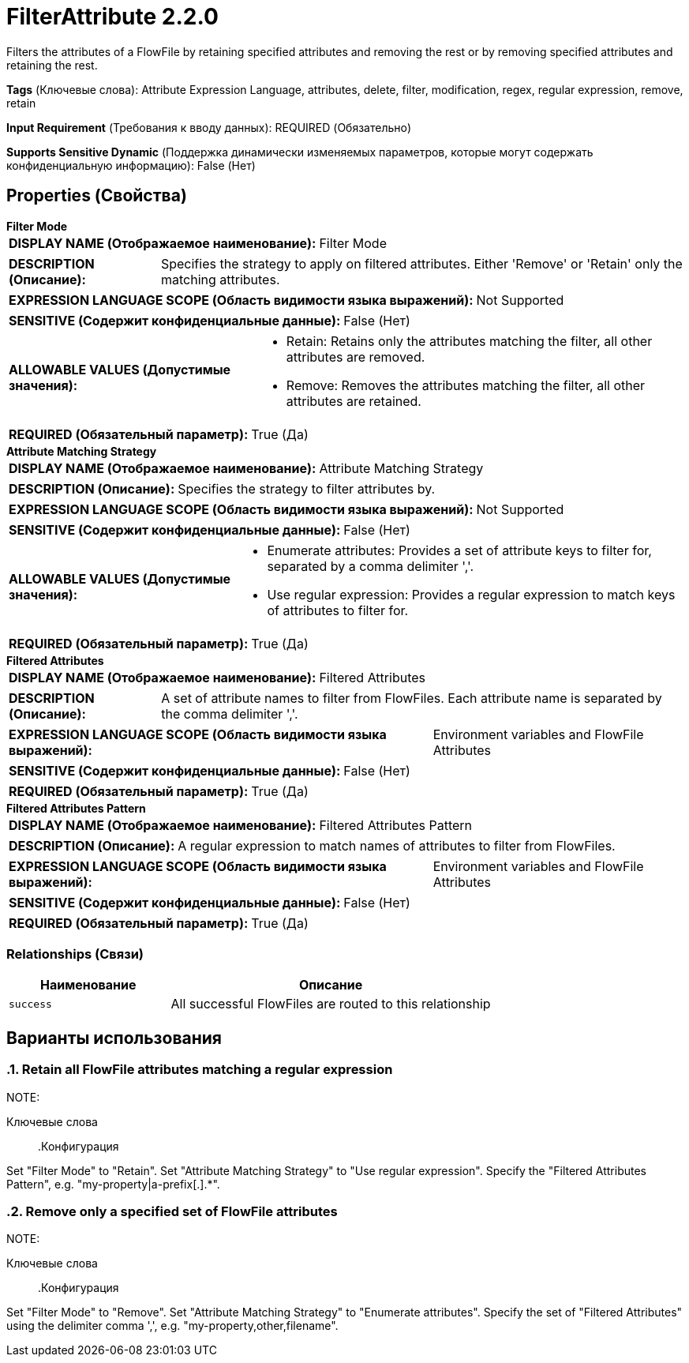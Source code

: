 = FilterAttribute 2.2.0

Filters the attributes of a FlowFile by retaining specified attributes and removing the rest or by removing specified attributes and retaining the rest.

[horizontal]
*Tags* (Ключевые слова):
Attribute Expression Language, attributes, delete, filter, modification, regex, regular expression, remove, retain
[horizontal]
*Input Requirement* (Требования к вводу данных):
REQUIRED (Обязательно)
[horizontal]
*Supports Sensitive Dynamic* (Поддержка динамически изменяемых параметров, которые могут содержать конфиденциальную информацию):
 False (Нет) 



== Properties (Свойства)


.*Filter Mode*
************************************************
[horizontal]
*DISPLAY NAME (Отображаемое наименование):*:: Filter Mode

[horizontal]
*DESCRIPTION (Описание):*:: Specifies the strategy to apply on filtered attributes. Either 'Remove' or 'Retain' only the matching attributes.


[horizontal]
*EXPRESSION LANGUAGE SCOPE (Область видимости языка выражений):*:: Not Supported
[horizontal]
*SENSITIVE (Содержит конфиденциальные данные):*::  False (Нет) 

[horizontal]
*ALLOWABLE VALUES (Допустимые значения):*::

* Retain: Retains only the attributes matching the filter, all other attributes are removed. 

* Remove: Removes the attributes matching the filter, all other attributes are retained. 


[horizontal]
*REQUIRED (Обязательный параметр):*::  True (Да) 
************************************************
.*Attribute Matching Strategy*
************************************************
[horizontal]
*DISPLAY NAME (Отображаемое наименование):*:: Attribute Matching Strategy

[horizontal]
*DESCRIPTION (Описание):*:: Specifies the strategy to filter attributes by.


[horizontal]
*EXPRESSION LANGUAGE SCOPE (Область видимости языка выражений):*:: Not Supported
[horizontal]
*SENSITIVE (Содержит конфиденциальные данные):*::  False (Нет) 

[horizontal]
*ALLOWABLE VALUES (Допустимые значения):*::

* Enumerate attributes: Provides a set of attribute keys to filter for, separated by a comma delimiter ','. 

* Use regular expression: Provides a regular expression to match keys of attributes to filter for. 


[horizontal]
*REQUIRED (Обязательный параметр):*::  True (Да) 
************************************************
.*Filtered Attributes*
************************************************
[horizontal]
*DISPLAY NAME (Отображаемое наименование):*:: Filtered Attributes

[horizontal]
*DESCRIPTION (Описание):*:: A set of attribute names to filter from FlowFiles. Each attribute name is separated by the comma delimiter ','.


[horizontal]
*EXPRESSION LANGUAGE SCOPE (Область видимости языка выражений):*:: Environment variables and FlowFile Attributes
[horizontal]
*SENSITIVE (Содержит конфиденциальные данные):*::  False (Нет) 

[horizontal]
*REQUIRED (Обязательный параметр):*::  True (Да) 
************************************************
.*Filtered Attributes Pattern*
************************************************
[horizontal]
*DISPLAY NAME (Отображаемое наименование):*:: Filtered Attributes Pattern

[horizontal]
*DESCRIPTION (Описание):*:: A regular expression to match names of attributes to filter from FlowFiles.


[horizontal]
*EXPRESSION LANGUAGE SCOPE (Область видимости языка выражений):*:: Environment variables and FlowFile Attributes
[horizontal]
*SENSITIVE (Содержит конфиденциальные данные):*::  False (Нет) 

[horizontal]
*REQUIRED (Обязательный параметр):*::  True (Да) 
************************************************










=== Relationships (Связи)

[cols="1a,2a",options="header",]
|===
|Наименование |Описание

|`success`
|All successful FlowFiles are routed to this relationship

|===







== Варианты использования
:sectnums:



=== Retain all FlowFile attributes matching a regular expression


NOTE: 



Ключевые слова::



.Конфигурация
====
Set "Filter Mode" to "Retain".
Set "Attribute Matching Strategy" to "Use regular expression".
Specify the "Filtered Attributes Pattern", e.g. "my-property|a-prefix[.].*".

====


=== Remove only a specified set of FlowFile attributes


NOTE: 



Ключевые слова::



.Конфигурация
====
Set "Filter Mode" to "Remove".
Set "Attribute Matching Strategy" to "Enumerate attributes".
Specify the set of "Filtered Attributes" using the delimiter comma ',', e.g. "my-property,other,filename".

====






